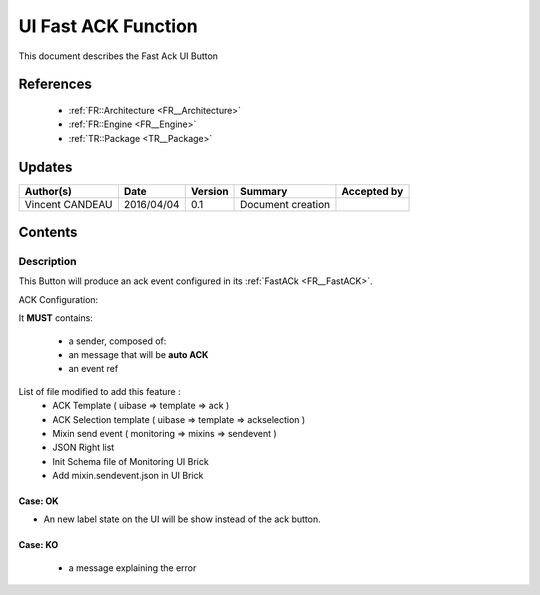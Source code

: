 .. _TR__UI_FastACK:

====================
UI Fast ACK Function
====================

This document describes the Fast Ack UI Button

References
==========

 - :ref:`FR::Architecture <FR__Architecture>`
 - :ref:`FR::Engine <FR__Engine>`
 - :ref:`TR::Package <TR__Package>`

Updates
=======

.. csv-table::
   :header: "Author(s)", "Date", "Version", "Summary", "Accepted by"

   "Vincent CANDEAU", "2016/04/04", "0.1", "Document creation", ""

Contents
========

Description
-----------

This Button will produce an ack event configured in its :ref:`FastACk <FR__FastACK>`.

ACK Configuration:

It **MUST** contains:

 - a sender, composed of:
 - an message that will be **auto ACK**
 - an event ref
 
List of file modified to add this feature :
 - ACK Template ( uibase => template => ack )
 - ACK Selection template ( uibase => template => ackselection )
 - Mixin send event ( monitoring => mixins => sendevent )
 - JSON Right list
 - Init Schema file of Monitoring UI Brick
 - Add mixin.sendevent.json in UI Brick
 
 
Case: OK
~~~~~~~~~~~~~~~~~~~~~~~~~~~

- An new label state on the UI will be show instead of the ack button.

Case: KO
~~~~~~~~~~~~~~~~~~~~~~~~~~~

 - a message explaining the error
